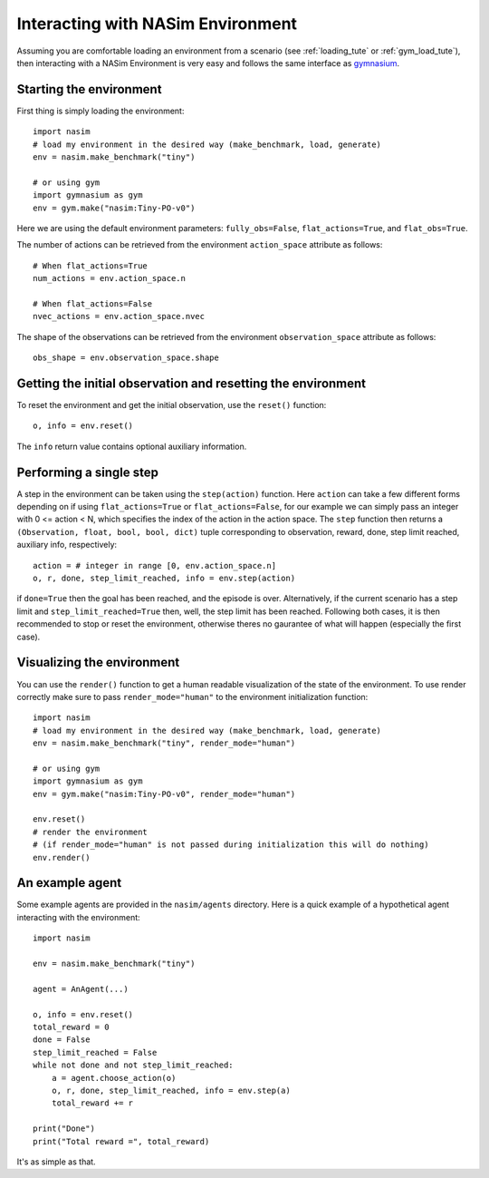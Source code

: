 .. _`env_tute`:

Interacting with NASim Environment
==================================

Assuming you are comfortable loading an environment from a scenario (see :ref:`loading_tute` or :ref:`gym_load_tute`), then interacting with a NASim Environment is very easy and follows the same interface as `gymnasium <https://github.com/Farama-Foundation/Gymnasium/>`_.


Starting the environment
------------------------

First thing is simply loading the environment::

  import nasim
  # load my environment in the desired way (make_benchmark, load, generate)
  env = nasim.make_benchmark("tiny")

  # or using gym
  import gymnasium as gym
  env = gym.make("nasim:Tiny-PO-v0")


Here we are using the default environment parameters: ``fully_obs=False``, ``flat_actions=True``, and ``flat_obs=True``.

The number of actions can be retrieved from the environment ``action_space`` attribute as follows::

  # When flat_actions=True
  num_actions = env.action_space.n

  # When flat_actions=False
  nvec_actions = env.action_space.nvec


The shape of the observations can be retrieved from the environment ``observation_space`` attribute as follows::

  obs_shape = env.observation_space.shape



Getting the initial observation and resetting the environment
-------------------------------------------------------------

To reset the environment and get the initial observation, use the ``reset()`` function::

  o, info = env.reset()


The ``info`` return value contains optional auxiliary information.


Performing a single step
------------------------

A step in the environment can be taken using the ``step(action)`` function. Here ``action`` can take a few different forms depending on if using ``flat_actions=True`` or ``flat_actions=False``, for our example we can simply pass an integer with 0 <= action < N, which specifies the index of the action in the action space. The ``step`` function then returns a ``(Observation, float, bool, bool, dict)`` tuple corresponding to observation, reward, done, step limit reached, auxiliary info, respectively::

  action = # integer in range [0, env.action_space.n]
  o, r, done, step_limit_reached, info = env.step(action)


if ``done=True`` then the goal has been reached, and the episode is over. Alternatively, if the current scenario has a step limit and ``step_limit_reached=True`` then, well, the step limit has been reached. Following both cases, it is then recommended to stop or reset the environment, otherwise theres no gaurantee of what will happen (especially the first case).


Visualizing the environment
---------------------------

You can use the ``render()`` function to get a human readable visualization of the state of the environment. To use render correctly make sure to pass ``render_mode="human"`` to the environment initialization function::

  import nasim
  # load my environment in the desired way (make_benchmark, load, generate)
  env = nasim.make_benchmark("tiny", render_mode="human")

  # or using gym
  import gymnasium as gym
  env = gym.make("nasim:Tiny-PO-v0", render_mode="human")

  env.reset()
  # render the environment
  # (if render_mode="human" is not passed during initialization this will do nothing)
  env.render()


An example agent
----------------

Some example agents are provided in the ``nasim/agents`` directory. Here is a quick example of a hypothetical agent interacting with the environment::

  import nasim

  env = nasim.make_benchmark("tiny")

  agent = AnAgent(...)

  o, info = env.reset()
  total_reward = 0
  done = False
  step_limit_reached = False
  while not done and not step_limit_reached:
      a = agent.choose_action(o)
      o, r, done, step_limit_reached, info = env.step(a)
      total_reward += r

  print("Done")
  print("Total reward =", total_reward)


It's as simple as that.
